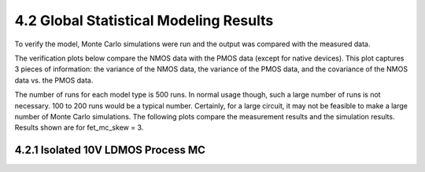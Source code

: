4.2 Global Statistical Modeling Results
=======================================

To verify the model, Monte Carlo simulations were run and the output was compared with the measured data.

The verification plots below compare the NMOS data with the PMOS data (except for native devices). This plot captures 3 pieces of information: the variance of the NMOS data, the variance of the PMOS data, and the covariance of the NMOS data vs. the PMOS data.

The number of runs for each model type is 500 runs. In normal usage though, such a large number of runs is not necessary. 100 to 200 runs would be a typical number. Certainly, for a large circuit, it may not be feasible to make a large number of Monte Carlo simulations. The following plots compare the measurement results and the simulation results. Results shown are for fet_mc_skew = 3.

4.2.1 Isolated 10V LDMOS Process MC
...................................

.. image:: images/3_monte_carlo2.png
   :width: 600
   :align: center
   :alt: 10V LDMOS Vtlin global distribution

.. image:: images/3_monte_carlo3.png
   :width: 600
   :align: center
   :alt: 10V LDMOS Idsat global distribution


